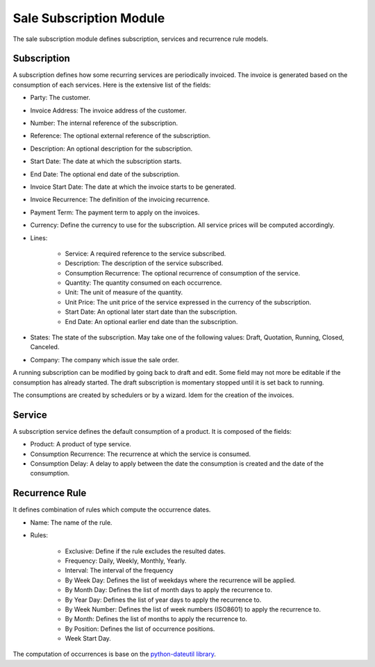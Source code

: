 Sale Subscription Module
########################

The sale subscription module defines subscription, services and recurrence rule
models.

Subscription
************

A subscription defines how some recurring services are periodically invoiced.
The invoice is generated based on the consumption of each services. Here is the
extensive list of the fields:

- Party: The customer.
- Invoice Address: The invoice address of the customer.
- Number: The internal reference of the subscription.
- Reference: The optional external reference of the subscription.
- Description: An optional description for the subscription.
- Start Date: The date at which the subscription starts.
- End Date: The optional end date of the subscription.
- Invoice Start Date: The date at which the invoice starts to be generated.
- Invoice Recurrence: The definition of the invoicing recurrence.
- Payment Term: The payment term to apply on the invoices.
- Currency: Define the currency to use for the subscription. All service prices
  will be computed accordingly.
- Lines:

    - Service: A required reference to the service subscribed.
    - Description: The description of the service subscribed.
    - Consumption Recurrence: The optional recurrence of consumption of the
      service.
    - Quantity: The quantity consumed on each occurrence.
    - Unit: The unit of measure of the quantity.
    - Unit Price: The unit price of the service expressed in the currency of
      the subscription.
    - Start Date: An optional later start date than the subscription.
    - End Date: An optional earlier end date than the subscription.

- States: The state of the subscription. May take one of the following values:
  Draft, Quotation, Running, Closed, Canceled.
- Company: The company which issue the sale order.

A running subscription can be modified by going back to draft and edit. Some
field may not more be editable if the consumption has already started.
The draft subscription is momentary stopped until it is set back to running.

The consumptions are created by schedulers or by a wizard.
Idem for the creation of the invoices.

Service
*******

A subscription service defines the default consumption of a product. It is
composed of the fields:

- Product: A product of type service.
- Consumption Recurrence: The recurrence at which the service is consumed.
- Consumption Delay: A delay to apply between the date the consumption is
  created and the date of the consumption.

Recurrence Rule
***************

It defines combination of rules which compute the occurrence dates.

- Name: The name of the rule.
- Rules:

    - Exclusive: Define if the rule excludes the resulted dates.
    - Frequency: Daily, Weekly, Monthly, Yearly.
    - Interval: The interval of the frequency
    - By Week Day: Defines the list of weekdays where the recurrence will be
      applied.
    - By Month Day: Defines the list of month days to apply the recurrence to.
    - By Year Day: Defines the list of year days to apply the recurrence to.
    - By Week Number: Defines the list of week numbers (ISO8601) to apply the
      recurrence to.
    - By Month: Defines the list of months to apply the recurrence to.
    - By Position: Defines the list of occurrence positions.
    - Week Start Day.

The computation of occurrences is base on the `python-dateutil library`_.

.. _`python-dateutil library`: https://dateutil.readthedocs.io/en/stable/rrule.html


